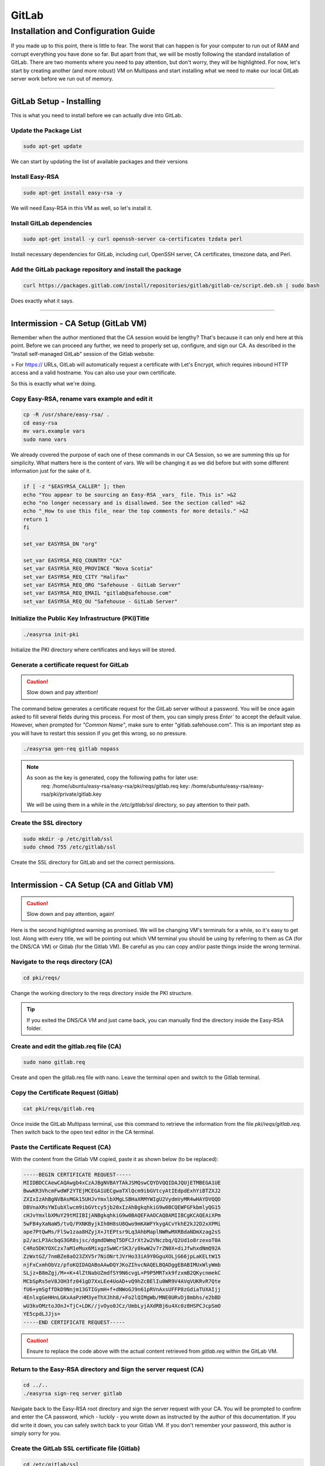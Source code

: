GitLab
===================

Installation and Configuration Guide
-----------------

If you made up to this point, there is little to fear. The worst that can happen is for your computer to run out of RAM and corrupt everything you have done so far. But apart from that, we will be mostly following the standard installation of GitLab. There are two moments where you need to pay attention, but don't worry, they will be highlighted.
For now, let's start by creating another (and more robust) VM on Multipass and start installing what we need to make our local GitLab server work before we run out of memory.

---------------------

GitLab Setup - Installing
~~~~~~~~~~~~~~~~

This is what you need to install before we can actually dive into GitLab.

Update the Package List
^^^^^^^^^^^^^^^^

.. code-block:: console

   sudo apt-get update

We can start by updating the list of available packages and their versions

Install Easy-RSA
^^^^^^^^^^^^^^^^

.. code-block:: console

    sudo apt-get install easy-rsa -y

We will need Easy-RSA in this VM as well, so let's install it.

Install GitLab dependencies
^^^^^^^^^^^^^^^^

.. code-block:: console

    sudo apt-get install -y curl openssh-server ca-certificates tzdata perl

Install necessary dependencies for GitLab, including curl, OpenSSH server, CA certificates, timezone data, and Perl.

Add the GitLab package repository and install the package
^^^^^^^^^^^^^^^^

.. code-block:: console

    curl https://packages.gitlab.com/install/repositories/gitlab/gitlab-ce/script.deb.sh | sudo bash

Does exactly what it says.

---------------------

Intermission - CA Setup (GitLab VM)
~~~~~~~~~~~~~~~~

Remember when the author mentioned that the CA session would be lengthy? That's because it can only end here at this point. 
Before we can proceed any further, we need to properly set up, configure, and sign our CA. As described in the "Install self-managed GitLab" session of the Gitlab website:

> For https:// URLs, GitLab will automatically request a certificate with Let's Encrypt, which requires inbound HTTP access and a valid hostname. You can also use your own certificate.

So this is exactly what we're doing.

Copy Easy-RSA, rename vars example and edit it
^^^^^^^^^^^^^^^^

.. code-block:: console

    cp -R /usr/share/easy-rsa/ .
    cd easy-rsa
    mv vars.example vars
    sudo nano vars

We already covered the purpose of each one of these commands in our CA Session, so we are summing this up for simplicity.
What matters here is the content of vars. We will be changing it as we did before but with some different information just for the sake of it.

.. code-block:: console
    
    if [ -z "$EASYRSA_CALLER" ]; then
    echo "You appear to be sourcing an Easy-RSA _vars_ file. This is" >&2
    echo "no longer necessary and is disallowed. See the section called" >&2
    echo "_How to use this file_ near the top comments for more details." >&2
    return 1
    fi

    set_var EASYRSA_DN "org"

    set_var EASYRSA_REQ_COUNTRY "CA"
    set_var EASYRSA_REQ_PROVINCE "Nova Scotia"
    set_var EASYRSA_REQ_CITY "Halifax"
    set_var EASYRSA_REQ_ORG "Safehouse - GitLab Server"
    set_var EASYRSA_REQ_EMAIL "gitlab@safehouse.com"
    set_var EASYRSA_REQ_OU "Safehouse - GitLab Server"

Initialize the Public Key Infrastructure (PKI)Title
^^^^^^^^^^^^^^^^

.. code-block:: console

    ./easyrsa init-pki

Initialize the PKI directory where certificates and keys will be stored.

Generate a certificate request for GitLab
^^^^^^^^^^^^^^^^

.. caution::

   Slow down and pay attention!

The command below generates a certificate request for the GitLab server without a password.
You will be once again asked to fill several fields during this process. For most of them, you can simply press `Enter`` to accept the default value. However, when prompted for `"Common Name"`, make sure to enter "gitlab.safehouse.com".
This is an important step as you will have to restart this session if you get this wrong, so no pressure.

.. code-block:: console

    ./easyrsa gen-req gitlab nopass

.. note::
    As soon as the key is generated, copy the following paths for later use:
        req: /home/ubuntu/easy-rsa/easy-rsa/pki/reqs/gitlab.req
        key: /home/ubuntu/easy-rsa/easy-rsa/pki/private/gitlab.key
    We will be using them in a while in the `/etc/gitlab/ssl` directory, so pay attention to their path.

Create the SSL directory
^^^^^^^^^^^^^^^^

.. code-block:: console

    sudo mkdir -p /etc/gitlab/ssl
    sudo chmod 755 /etc/gitlab/ssl

Create the SSL directory for GitLab and set the correct permissions.

---------------------

Intermission - CA Setup (CA and Gitlab VM)
~~~~~~~~~~~~~~~~

.. caution::

   Slow down and pay attention, again!

Here is the second highlighted warning as promised. We will be changing VM's terminals for a while, so it's easy to get lost.
Along with every title, we will be pointing out which VM terminal you should be using by referring to them as CA (for the DNS/CA VM) or Gitlab (for the Gitlab VM).
Be careful as you can copy and/or paste things inside the wrong terminal.

Navigate to the reqs directory (CA)
^^^^^^^^^^^^^^^^

.. code-block:: console

    cd pki/reqs/

Change the working directory to the reqs directory inside the PKI structure.

.. tip::

    If you exited the DNS/CA VM and just came back, you can manually find the directory inside the Easy-RSA folder.

Create and edit the gitlab.req file (CA)
^^^^^^^^^^^^^^^^

.. code-block:: console

    sudo nano gitlab.req

Create and open the gitlab.req file with nano. Leave the terminal open and switch to the Gitlab terminal.

Copy the Certificate Request (Gitlab)
^^^^^^^^^^^^^^^^

.. code-block:: console

    cat pki/reqs/gitlab.req

Once inside the GitLab Multipass terminal, use this command to retrieve the information from the file `pki/reqs/gitlab.req`.
Then switch back to the open text editor in the CA terminal.

Paste the Certificate Request (CA)
^^^^^^^^^^^^^^^^

With the content from the Gitlab VM copied, paste it as shown below (to be replaced):

.. code-block:: console 

    -----BEGIN CERTIFICATE REQUEST-----
    MIIDBDCCAewCAQAwgb4xCzAJBgNVBAYTAkJSMQswCQYDVQQIDAJQUjETMBEGA1UE
    BwwKR3VhcmFwdWF2YTEjMCEGA1UECgwaTXlQcm9ibGVtcyAtIEdpdExhYiBTZXJ2
    ZXIxIzAhBgNVBAsMGk15UHJvYmxlbXMgLSBHaXRMYWIgU2VydmVyMR4wHAYDVQQD
    DBVnaXRsYWIubXlwcm9ibGVtcy5jb20xIzAhBgkqhkiG9w0BCQEWFGFkbmlyQG15
    cHJvYmxlbXMuY29tMIIBIjANBgkqhkiG9w0BAQEFAAOCAQ8AMIIBCgKCAQEAiXPm
    5wFB4yXaNaW5/tvQ/PXNKByjkIh0H8sU8Qwo9mKAWFYkygACvYkhE2kJ2D2xXPMi
    ape7PtQwMs/FlSw1zaa8HZyjX+JtEPtsr9Lq3AhbMaplNWRwMXRBdaNDmXzag2sS
    p2/acLP3AcbqG3GR8sjsc/dgmdDWmqT5DFCJrXt2w2VNczbq/Q2Ud1o8rzexoT0A
    C4Ro5DKYOXCzx7aM1eMux6MixgzSwWCrSK3/y8kwW2v7rZN0X+diJfwhxdNmQ92A
    ZzWxtGZ/7nmBZe8aO23ZXV5r7NiONrtJVrHo33iA9Y0GguXOLjG66jpLaKELtW15
    njFxCxmhObVz/pfoKQIDAQABoAAwDQYJKoZIhvcNAQELBQADggEBABIMUxWlyWmb
    SLjz+B8mZgj/M++K+4lZtNabUZmdfSY9N6cvgL+P9P5MRTxk9fzxmB2QKycnmekC
    MCbSpRs5eV8JOH3fz041gD7XxLEe4UoAD+vQ9hZcBElIu0WR9V4AVqVUKRvR7Qte
    fU6+ymSgffDkD9Nnjm13GTIGymH+f+dNWoGJ9n61pRVnAxsUFFP8zGdiaTUXAIjj
    4EnlxgGeHHnLGKxAaPzHM3yeThXJhh8/+Fo2lQIMgWb/MNE0URvDj8mbhs/e2bBD
    wU3kvOMztoJOnJ+TjC+LDK//jvOyo0JCz/UmbLyjAXdRBj6u4Xc0z8HSPCJcpSmO
    YE5cpdLJJjs=
    -----END CERTIFICATE REQUEST-----

.. caution::

    Ensure to replace the code above with the actual content retrieved from `gitlab.req` within the GitLab VM.

Return to the Easy-RSA directory and Sign the server request (CA)
^^^^^^^^^^^^^^^^

.. code-block:: console

    cd ../..
    ./easyrsa sign-req server gitlab

Navigate back to the Easy-RSA root directory and sign the server request with your CA.
You will be prompted to confirm and enter the CA password, which - luckily - you wrote down as instructed by the author of this documentation.
If you did write it down, you can safely switch back to your Gitlab VM. If you don't remember your password, this author is simply sorry for you.

Create the GitLab SSL certificate file (Gitlab)
^^^^^^^^^^^^^^^^

.. code-block:: console

    cd /etc/gitlab/ssl
    sudo nano gitlab.safehouse.com.crt

Now, access your `/etc/gitlab/ssl` directory and create a new file to paste the SSL certificate for GitLab.
This part can be a handful, so keep focused. Leave your Gitlab VM's terminal open, we're going back to the CA VM.

Copy the issued GitLab certificate and CA certificate (CA) 
^^^^^^^^^^^^^^^^

.. code-block:: console

    cat pki/issued/gitlab.crt

Inside the CA VM, use the cat command mentioned above to retrieve the issued GitLab certificate.
Copy everything from `-----BEGIN CERTIFICATE-----` to `-----END CERTIFICATE-----`, and paste it into a text editor on your host."
Now, go back to the terminal and use the following:

.. code-block:: console

    cat pki/ca.crt

Copy all of its content and paste it into your host's text editor, directly below the `-----END CERTIFICATE-----` part.
As a result, the content of your local text editor must be two certificates, one right above the other, looking something like this:

.. code-block:: console 

    -----BEGIN CERTIFICATE-----
    MIIFUzCCBDugAwIBAgIQe1/uVzdcXis8CP+T3rk2jjANBgkqhkiG9w0BAQsFADCB
    qTELMAkGA1UEBhMCVVMxEzARBgNVBAgMCkNhbGlmb3JuaWExFjAUBgNVBAcMDVNh
    biBGcmFuY2lzY28xFjAUBgNVBAoMDU15UHJvYmxlbXMgQ0ExFjAUBgNVBAsMDU15
    UHJvYmxlbXMgQ0ExGTAXBgNVBAMMEG15cHJvYmxlbXNjYS5jb20xIjAgBgkqhkiG
    9w0BCQEWE21lQG15cHJvYmxlbXNjYS5uZXQwHhcNMjQwNjE2MTYxNzUzWhcNMjYw
    OTE5MTYxNzUzWjCBvjELMAkGA1UEBhMCQlIxCzAJBgNVBAgMAlBSMRMwEQYDVQQH
    DApHdWFyYXB1YXZhMSMwIQYDVQQKDBpNeVByb2JsZW1zIC0gR2l0TGFiIFNlcnZl
    cjEjMCEGA1UECwwaTXlQcm9ibGVtcyAtIEdpdExhYiBTZXJ2ZXIxHjAcBgNVBAMM
    FWdpdGxhYi5teXByb2JsZW1zLmNvbTEjMCEGCSqGSIb3DQEJARYUYWRuaXJAbXlw
    cm9ibGVtcy5jb20wggEiMA0GCSqGSIb3DQEBAQUAA4IBDwAwggEKAoIBAQCJc+bn
    AUHjJdo1pbn+29D89c0oHKOQiHQfyxTxDCj2YoBYViTKAAK9iSETaQnYPbFc8yJq
    l7s+1DAyz8WVLDXNprwdnKNf4m0Q+2yv0urcCFsxqmU1ZHAxdEF1o0OZfNqDaxKn
    b9pws/cBxuobcZHyyOxz92CZ0NaapPkMUImte3bDZU1zNur9DZR3WjyvN7GhPQAL
    hGjkMpg5cLPHtozV4y7HoyLGDNLBYKtIrf/LyTBba/utk3Rf52Il/CHF02ZD3YBn
    NbG0Zn/ueYFl7xo7bdldXmvs2I42u0lWsejfeID1jQaC5c4uMbrqOktooQu1bXme
    MXELGaE5tXP+l+gpAgMBAAGjggFeMIIBWjAJBgNVHRMEAjAAMB0GA1UdDgQWBBQR
    5PhhNucobErOVdimZCXkV4n91jCB6QYDVR0jBIHhMIHegBRBfdqX4Cy9SdJ5eQYM
    BHvgwpYlpaGBr6SBrDCBqTELMAkGA1UEBhMCVVMxEzARBgNVBAgMCkNhbGlmb3Ju
    aWExFjAUBgNVBAcMDVNhbiBGcmFuY2lzY28xFjAUBgNVBAoMDU15UHJvYmxlbXMg
    Q0ExFjAUBgNVBAsMDU15UHJvYmxlbXMgQ0ExGTAXBgNVBAMMEG15cHJvYmxlbXNj
    YS5jb20xIjAgBgkqhkiG9w0BCQEWE21lQG15cHJvYmxlbXNjYS5uZXSCFHsqrBHj
    D/CsfTEVR2exPicJDSEJMBMGA1UdJQQMMAoGCCsGAQUFBwMBMAsGA1UdDwQEAwIF
    oDAgBgNVHREEGTAXghVnaXRsYWIubXlwcm9ibGVtcy5jb20wDQYJKoZIhvcNAQEL
    BQADggEBAGPZLyM01Th2U0lrXeLDlUD5YCkwsCvwCR+HcRVQYT3/r0jj97PL37vj
    zKbmE7HM0MOQBjDYPKlx3Nyzyy5w67TRY3YwByaLkuq9qttS8XkqW1n+qh5O9HZU
    gekWidjsFSLYEKe2TefZZtj1dSdF3wE8X5mMFI0o/4DCeodKeudZxxPKOG7wvQsb
    C76YhW1UywZYbcgysN1Zu4YCjMOgioak53th6QE2N6mDZ7JtoD+c3Uy+SEmOhqQk
    nvdJ2dA1NpdNSxe/3jyp2Ux1QDKbkKiECE5nm6fZGqQHBTu6HBn5vqZjhAGV8qL7
    k8q7fu7CjK8ZcoR2WeQv2c1PyIOr6Ak=
    -----END CERTIFICATE-----
    -----BEGIN CERTIFICATE-----
    MIIFDjCCA/agAwIBAgIUeyqsEeMP8Kx9MRVHZ7E+JwkNIQkwDQYJKoZIhvcNAQEL
    BQAwgakxCzAJBgNVBAYTAlVTMRMwEQYDVQQIDApDYWxpZm9ybmlhMRYwFAYDVQQH
    DA1TYW4gRnJhbmNpc2NvMRYwFAYDVQQKDA1NeVByb2JsZW1zIENBMRYwFAYDVQQL
    DA1NeVByb2JsZW1zIENBMRkwFwYDVQQDDBBteXByb2JsZW1zY2EuY29tMSIwIAYJ
    KoZIhvcNAQkBFhNtZUBteXByb2JsZW1zY2EubmV0MB4XDTI0MDYxNjE1MDIxMFoX
    DTM0MDYxNDE1MDIxMFowgakxCzAJBgNVBAYTAlVTMRMwEQYDVQQIDApDYWxpZm9y
    bmlhMRYwFAYDVQQHDA1TYW4gRnJhbmNpc2NvMRYwFAYDVQQKDA1NeVByb2JsZW1z
    IENBMRYwFAYDVQQLDA1NeVByb2JsZW1zIENBMRkwFwYDVQQDDBBteXByb2JsZW1z
    Y2EuY29tMSIwIAYJKoZIhvcNAQkBFhNtZUBteXByb2JsZW1zY2EubmV0MIIBIjAN
    BgkqhkiG9w0BAQEFAAOCAQ8AMIIBCgKCAQEA16Zr16xRnsS+/0tDC65YaKds9SSU
    e0BMa7rqMwWazd7jYEf78oq1k4gF7CKobc2Tsdq1dkLCJm4hcsp/dUCUMGtyJlu+
    7mf83B8SS8d+Ws8nkXepjW98QWMBRYWF0KhABPdx0a7I9jA3IEz/mij/27A7/5rq
    S29BM9l9uh3ob5s0YtcWIxAR8yCtyAFrm18oGTOONpNOZfvjzB4N1nTuHb0JkeBP
    QWw+NYxmeu/t6aa/71+suzGtmWqcGaIs9IVg1Hu2HUeVvdSyakLomKOD8lW31W+0
    8x9hTj60AVUynsFmogUS7LAkw7HOu/qUQUGY5T2C8xUqY5w6wBby+mZLcQIDAQAB
    o4IBKjCCASYwHQYDVR0OBBYEFEF92pfgLL1J0nl5BgwEe+DCliWlMIHpBgNVHSME
    geEwgd6AFEF92pfgLL1J0nl5BgwEe+DCliWloYGvpIGsMIGpMQswCQYDVQQGEwJV
    UzETMBEGA1UECAwKQ2FsaWZvcm5pYTEWMBQGA1UEBwwNU2FuIEZyYW5jaXNjbzEW
    MBQGA1UECgwNTXlQcm9ibGVtcyBDQTEWMBQGA1UECwwNTXlQcm9ibGVtcyBDQTEZ
    MBcGA1UEAwwQbXlwcm9ibGVtc2NhLmNvbTEiMCAGCSqGSIb3DQEJARYTbWVAbXlw
    cm9ibGVtc2NhLm5ldIIUeyqsEeMP8Kx9MRVHZ7E+JwkNIQkwDAYDVR0TBAUwAwEB
    /zALBgNVHQ8EBAMCAQYwDQYJKoZIhvcNAQELBQADggEBAB3foNz69WM1IV6t7t7s
    DoS0ktunag+Twmm/KK1/XsBq2gy4SV0/DBe/XXZWOAi3HysP+o8HXbVAra5iwxeM
    pba+Tl3101cnN9HnUjK+QVVeO5atWdoqow3VbpnRsncEHyfHNJqC0guKrrtqSx4V
    BYmK75devVUHNg5jFFceq860LiYu2F2oQZGN0sOfnnfFi3fm8cpUqsn4tJ0sLldu
    N2lw2Rxj6L9O+dhHwamdQ8KhYnFJ6qenshjryr9Dt3Q+QOElMhwEVU+FutY14gbN
    grIhu8jQWKkH103snaB9mvgg2bluqyrhdy3PaKnszjQhak0xgrLhJNqaxZ0GaWz6
    wHs=
    -----END CERTIFICATE-----

With this part done, you're free from the CA VM. But the terror persists.

Paste the combined certificates (Gitlab) 
^^^^^^^^^^^^^^^^

Back to the Gitlab VM's terminal, we're welcomed by the nano editor still open, waiting for us. Copy the content from your host text editor and paste it inside the `gitlab.safehouse.com.crt` file and save it.

Copy the GitLab key to the SSL directory (Gitlab)
^^^^^^^^^^^^^^^^

.. code-block:: console

    sudo cp ~/easy-rsa/easy-rsa/pki/private/gitlab.key /etc/gitlab/ssl/gitlab.safehouse.com.key
    sudo chmod 664 /etc/gitlab/ssl/gitlab.safehouse.com.crt

Copy the GitLab private key to the SSL directory and set the correct permissions.

.. tip:: 
    If your key's path is wrong, remember that we got the right path in the `Generate a certificate request for GitLab` step in this very session.

---------------------

GitLab Setup - Finally Installing
~~~~~~~~~~~~~~~~

Now that our CA is properly configured, issued and placed, we can finally finish our local GitLab installation by:

Install GitLab CE
^^^^^^^^^^^^^^^^

.. code-block:: console

    sudo EXTERNAL_URL="https://gitlab.safehouse.com" apt-get install gitlab-ce

Installing GitLab Community Edition, specifying the external URL for GitLab.

Retrieve and save the GitLab root password
^^^^^^^^^^^^^^^^

.. code-block:: console

    sudo cat /etc/gitlab/initial_root_password | egrep Password

Retrieve the initial root password for GitLab and save it for logging into the system.

.. caution:: 
    Save the password somewhere else. You will need it in the next steps, and resetting it it's a pain.

---------------------

GitLab Setup - SMTP settings
~~~~~~~~~~~~~~~~

Soon enough, we will need to send some e-mails so people can join our projects in our local GitLab. We will be doing so by configuring an SMTP server using Gmail.
This is the easiest part of this whole guide, but you will need to generate an "App Password". You can get one in your Gmail Account Settings.
This guide won't be covering how to get an App Password, but you can find how to do it `here <https://support.google.com/mail/answer/185833?hl=en>`_.
But as for our part, all you need to do is:

Edit the GitLab configuration file
^^^^^^^^^^^^^^^^

.. code-block:: console

    sudo nano /etc/gitlab/gitlab.rb

Open the GitLab configuration file with nano to configure your SMTP. You can replace the content with the following:

.. code-block:: console
    
    gitlab_rails['smtp_enable'] = true
    gitlab_rails['smtp_address'] = "smtp.gmail.com"
    gitlab_rails['smtp_port'] = 587
    gitlab_rails['smtp_user_name'] = "your-email@gmail.com"    # REPLACE THIS WITH YOUR GMAIL E-MAIL
    gitlab_rails['smtp_password'] = "INSERT APP PASSWORD HERE"  # REPLACE THIS WITH YOUR APP PASSWORD
    gitlab_rails['smtp_domain'] = "gmail.com"
    gitlab_rails['smtp_authentication'] = "login"
    gitlab_rails['smtp_enable_starttls_auto'] = true
    gitlab_rails['smtp_tls'] = false
    gitlab_rails['gitlab_email_from'] = 'safehouse-lab@gmail.com'
    gitlab_rails['gitlab_email_reply_to'] = 'safehouse-lab@gmail.com'

    gitlab_rails['smtp_openssl_verify_mode'] = 'peer'
    gitlab_rails['smtp_ssl'] = false

    gitlab_rails['gitlab_email_display_name'] = 'Safehouse GitLab'

.. note::

   Don't forget to replace your `smtp_user_name` and `smtp_password` as stated above.

Reconfigure GitLab
^^^^^^^^^^^^^^^^

.. code-block:: console

    sudo gitlab-ctl reconfigure

Apply the configuration changes by reconfiguring GitLab.

---------------------

And it's over!! This part, at least.
You can now access your local GitLab instance at https://gitlab.safehouse.com. If you are already tired, imagine how your computer feels with all those VMs. But don't worry, it will get worse!
For now, let's take a moment to configure our Gitlab so we can finally configure our GitLab Runner and start developing our application.

See you in the next part of this documentation.